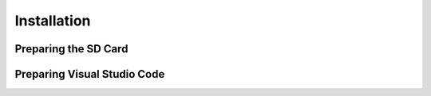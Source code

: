 Installation
===================

.. note::
    

    

Preparing the SD Card
-----------------------------------------------------------


Preparing Visual Studio Code
-----------------------------------------------------------

